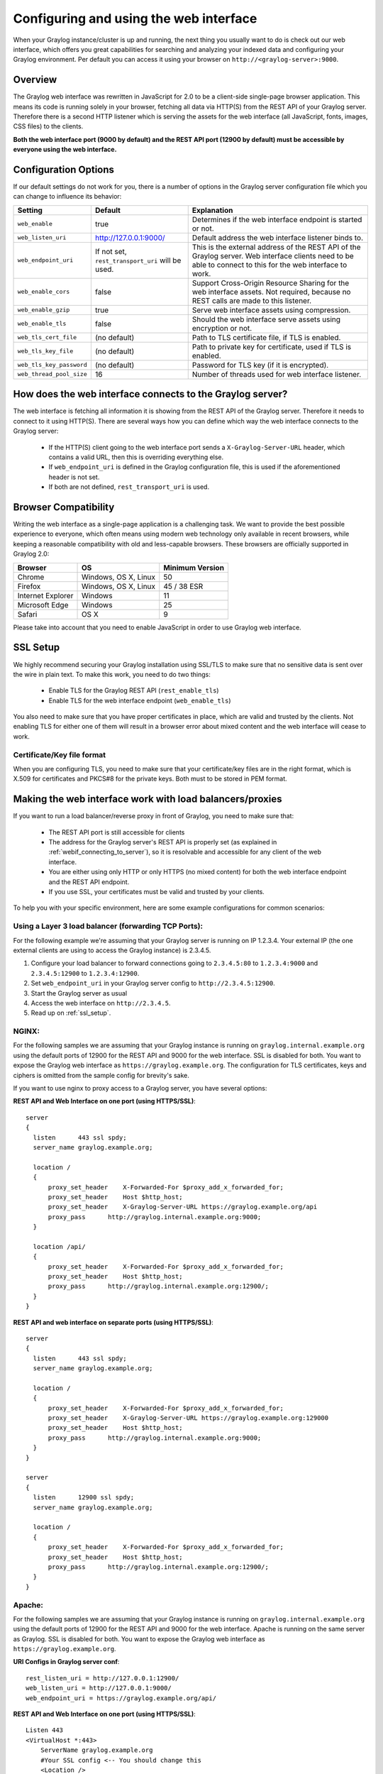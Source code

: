 .. _configuring_webif:

***************************************
Configuring and using the web interface
***************************************

When your Graylog instance/cluster is up and running, the next thing you usually want to do is check out our web interface, which offers you great capabilities for searching and analyzing your indexed data and configuring your Graylog environment. Per default you can access it using your browser on ``http://<graylog-server>:9000``.


Overview
========

The Graylog web interface was rewritten in JavaScript for 2.0 to be a client-side single-page browser application. This means its code is running solely in your browser, fetching all data via HTTP(S) from the REST API of your Graylog server. Therefore there is a second HTTP listener which is serving the assets for the web interface (all JavaScript, fonts, images, CSS files) to the clients.

**Both the web interface port (9000 by default) and the REST API port (12900 by default) must be accessible by everyone using the web interface.**


Configuration Options
=====================

If our default settings do not work for you, there is a number of options in the Graylog server configuration file which you can change to influence its behavior:

+-------------------------+-------------------------+----------------------------------------------------------------------+
| Setting                 | Default                 | Explanation                                                          |
+=========================+=========================+======================================================================+
| ``web_enable``          | true                    | Determines if the web interface endpoint is started or not.          |
+-------------------------+-------------------------+----------------------------------------------------------------------+
| ``web_listen_uri``      | http://127.0.0.1:9000/  | Default address the web interface listener binds to.                 |
+-------------------------+-------------------------+----------------------------------------------------------------------+
| ``web_endpoint_uri``    | If not set,             | This is the external address of the REST API of the Graylog server.  |
|                         | ``rest_transport_uri``  | Web interface clients need to be able to connect to this for the web |
|                         | will be used.           | interface to work.                                                   |
+-------------------------+-------------------------+----------------------------------------------------------------------+
| ``web_enable_cors``     | false                   | Support Cross-Origin Resource Sharing for the web interface assets.  |
|                         |                         | Not required, because no REST calls are made to this listener.       |
+-------------------------+-------------------------+----------------------------------------------------------------------+
| ``web_enable_gzip``     | true                    | Serve web interface assets using compression.                        |
+-------------------------+-------------------------+----------------------------------------------------------------------+
| ``web_enable_tls``      | false                   | Should the web interface serve assets using encryption or not.       |
+-------------------------+-------------------------+----------------------------------------------------------------------+
| ``web_tls_cert_file``   | (no default)            | Path to TLS certificate file, if TLS is enabled.                     |
+-------------------------+-------------------------+----------------------------------------------------------------------+
| ``web_tls_key_file``    | (no default)            | Path to private key for certificate, used if TLS is enabled.         |
+-------------------------+-------------------------+----------------------------------------------------------------------+
| ``web_tls_key_password``| (no default)            | Password for TLS key (if it is encrypted).                           |
+-------------------------+-------------------------+----------------------------------------------------------------------+
| ``web_thread_pool_size``| 16                      | Number of threads used for web interface listener.                   |
+-------------------------+-------------------------+----------------------------------------------------------------------+

.. _webif_connecting_to_server:

How does the web interface connects to the Graylog server?
==========================================================

The web interface is fetching all information it is showing from the REST API of the Graylog server. Therefore it needs to connect to it using HTTP(S). There are several ways how you can define which way the web interface connects to the Graylog server:

  - If the HTTP(S) client going to the web interface port sends a ``X-Graylog-Server-URL`` header, which contains a valid URL, then this is overriding everything else.
  - If ``web_endpoint_uri`` is defined in the Graylog configuration file, this is used if the aforementioned header is not set.
  - If both are not defined, ``rest_transport_uri`` is used.


Browser Compatibility
=====================

Writing the web interface as a single-page application is a challenging task. We want to provide the best possible experience to everyone, which often means using modern web technology only available in recent browsers, while keeping a reasonable compatibility with old and less-capable browsers. These browsers are officially supported in Graylog 2.0:

+-------------------+----------------------+-----------------+
| Browser           | OS                   | Minimum Version |
+===================+======================+=================+
| Chrome            | Windows, OS X, Linux | 50              |
+-------------------+----------------------+-----------------+
| Firefox           | Windows, OS X, Linux | 45 / 38 ESR     |
+-------------------+----------------------+-----------------+
| Internet Explorer | Windows              | 11              |
+-------------------+----------------------+-----------------+
| Microsoft Edge    | Windows              | 25              |
+-------------------+----------------------+-----------------+
| Safari            | OS X                 | 9               |
+-------------------+----------------------+-----------------+

Please take into account that you need to enable JavaScript in order to use Graylog web interface.  

.. _ssl_setup:

SSL Setup
=========

We highly recommend securing your Graylog installation using SSL/TLS to make sure that no sensitive data is sent over the wire in plain text. To make this work, you need to do two things:

  - Enable TLS for the Graylog REST API (``rest_enable_tls``)
  - Enable TLS for the web interface endpoint (``web_enable_tls``)

You also need to make sure that you have proper certificates in place, which are valid and trusted by the clients. Not enabling TLS for either one of them will result in a browser error about mixed content and the web interface will cease to work.


Certificate/Key file format
---------------------------

When you are configuring TLS, you need to make sure that your certificate/key files are in the right format, which is X.509 for certificates and PKCS#8 for the private keys. Both must to be stored in PEM format.

Making the web interface work with load balancers/proxies
=========================================================

If you want to run a load balancer/reverse proxy in front of Graylog, you need to make sure that:

  - The REST API port is still accessible for clients
  - The address for the Graylog server's REST API is properly set (as explained in :ref:`webif_connecting_to_server`), so it is resolvable and accessible for any client of the web interface.
  - You are either using only HTTP or only HTTPS (no mixed content) for both the web interface endpoint and the REST API endpoint.
  - If you use SSL, your certificates must be valid and trusted by your clients.

To help you with your specific environment, here are some example configurations for common scenarios:


Using a Layer 3 load balancer (forwarding TCP Ports):
-----------------------------------------------------

For the following example we're assuming that your Graylog server is running on IP 1.2.3.4. Your external IP (the one external clients are using to access the Graylog instance) is 2.3.4.5.

#. Configure your load balancer to forward connections going to ``2.3.4.5:80`` to ``1.2.3.4:9000`` and ``2.3.4.5:12900`` to ``1.2.3.4:12900``.
#. Set ``web_endpoint_uri`` in your Graylog server config to ``http://2.3.4.5:12900``.
#. Start the Graylog server as usual
#. Access the web interface on ``http://2.3.4.5``.
#. Read up on :ref:`ssl_setup`.

NGINX:
------

For the following samples we are assuming that your Graylog instance is running on ``graylog.internal.example.org`` using the default ports of 12900 for the REST API and 9000 for the web interface. SSL is disabled for both. You want to expose the Graylog web interface as ``https://graylog.example.org``. The configuration for TLS certificates, keys and ciphers is omitted from the sample config for brevity's sake.

If you want to use nginx to proxy access to a Graylog server, you have several options:

**REST API and Web Interface on one port (using HTTPS/SSL)**::

  server
  {
    listen      443 ssl spdy;
    server_name graylog.example.org;

    location /
    {
        proxy_set_header    X-Forwarded-For $proxy_add_x_forwarded_for;
        proxy_set_header    Host $http_host;
        proxy_set_header    X-Graylog-Server-URL https://graylog.example.org/api
        proxy_pass      http://graylog.internal.example.org:9000;
    }

    location /api/
    {
        proxy_set_header    X-Forwarded-For $proxy_add_x_forwarded_for;
        proxy_set_header    Host $http_host;
        proxy_pass      http://graylog.internal.example.org:12900/;
    }
  }


**REST API and web interface on separate ports (using HTTPS/SSL)**::

  server
  {
    listen      443 ssl spdy;
    server_name graylog.example.org;

    location /
    {
        proxy_set_header    X-Forwarded-For $proxy_add_x_forwarded_for;
        proxy_set_header    X-Graylog-Server-URL https://graylog.example.org:129000
        proxy_set_header    Host $http_host;
        proxy_pass      http://graylog.internal.example.org:9000;
    }
  }

  server
  {
    listen      12900 ssl spdy;
    server_name graylog.example.org;

    location /
    {
        proxy_set_header    X-Forwarded-For $proxy_add_x_forwarded_for;
        proxy_set_header    Host $http_host;
        proxy_pass      http://graylog.internal.example.org:12900/;
    }
  }

Apache:
------- 

For the following samples we are assuming that your Graylog instance is running on ``graylog.internal.example.org`` using the default ports of 12900 for the REST API and 9000 for the web interface. Apache is running on the same server as Graylog. SSL is disabled for both. You want to expose the Graylog web interface as ``https://graylog.example.org``. 

**URI Configs in Graylog server conf**::

   rest_listen_uri = http://127.0.0.1:12900/
   web_listen_uri = http://127.0.0.1:9000/
   web_endpoint_uri = https://graylog.example.org/api/
 
**REST API and Web Interface on one port (using HTTPS/SSL)**::
   
   Listen 443
   <VirtualHost *:443>
       ServerName graylog.example.org
       #Your SSL config <-- You should change this
       <Location />
           ProxyPass http://127.0.0.1:9000/
           ProxyPassReverse http://127.0.0.1:9000/
       </Location>
       <Location /api/>
           ProxyPass http://127.0.0.1:12900/
           ProxyPassReverse http://127.0.0.1:12900/
       </Location>
   </VirtualHost>


AWS Elastic Load Balancing:
---------------------------

